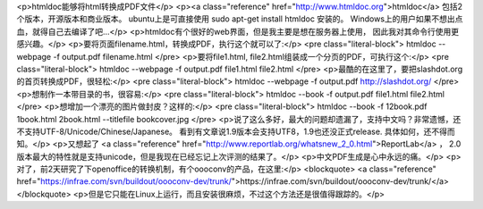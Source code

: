 <p>htmldoc能够将html转换成PDF文件</p>
<p><a class="reference" href="http://www.htmldoc.org">htmldoc</a> 包括2个版本，开源版本和商业版本。
ubuntu上是可直接使用 sudo apt-get install htmldoc 安装的。
Windows上的用户如果不想出点血，就得自己去编译了吧...</p>
<p>htmldoc有个很好的web界面，但是我主要是想在服务器上使用，
因此我对其命令行使用更感兴趣。</p>
<p>要将页面filename.html，转换成PDF，执行这个就可以了:</p>
<pre class="literal-block">
htmldoc --webpage -f output.pdf filename.html
</pre>
<p>要将file1.html, file2.html组装成一个分页的PDF，可执行这个:</p>
<pre class="literal-block">
htmldoc --webpage -f output.pdf file1.html file2.html
</pre>
<p>最酷的在这里了，要把slashdot.org的首页转换成PDF，很轻松:</p>
<pre class="literal-block">
htmldoc --webpage -f output.pdf http://slashdot.org/
</pre>
<p>想制作一本带目录的书，很容易:</p>
<pre class="literal-block">
htmldoc --book -f output.pdf file1.html file2.html
</pre>
<p>想增加一个漂亮的图片做封皮？这样的:</p>
<pre class="literal-block">
htmldoc --book -f 12book.pdf 1book.html 2book.html --titlefile bookcover.jpg
</pre>
<p>说了这么多好，最大的问题却遗漏了，支持中文吗？非常遗憾，还不支持UTF-8/Unicode/Chinese/Japanese。
看到有文章说1.9版本会支持UTF8，1.9也还没正式release. 具体如何，还不得而知。</p>
<p>又想起了 <a class="reference" href="http://www.reportlab.org/whatsnew_2_0.html">ReportLab</a> ，
2.0版本最大的特性就是支持unicode，但是我现在已经忘记上次评测的结果了。</p>
<p>中文PDF生成是心中永远的痛。</p>
<p>对了，前2天研究了下openoffice的转换机制，有个oooconv的产品，在这里:</p>
<blockquote>
<a class="reference" href="https://infrae.com/svn/buildout/oooconv-dev/trunk/">https://infrae.com/svn/buildout/oooconv-dev/trunk/</a></blockquote>
<p>但是它只能在Linux上运行，而且安装很麻烦，不过这个方法还是很值得跟踪的。</p>
